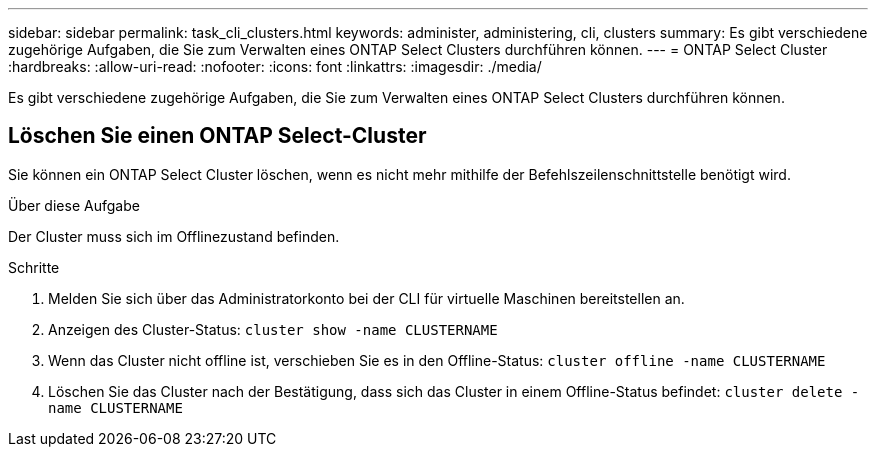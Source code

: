 ---
sidebar: sidebar 
permalink: task_cli_clusters.html 
keywords: administer, administering, cli, clusters 
summary: Es gibt verschiedene zugehörige Aufgaben, die Sie zum Verwalten eines ONTAP Select Clusters durchführen können. 
---
= ONTAP Select Cluster
:hardbreaks:
:allow-uri-read: 
:nofooter: 
:icons: font
:linkattrs: 
:imagesdir: ./media/


[role="lead"]
Es gibt verschiedene zugehörige Aufgaben, die Sie zum Verwalten eines ONTAP Select Clusters durchführen können.



== Löschen Sie einen ONTAP Select-Cluster

Sie können ein ONTAP Select Cluster löschen, wenn es nicht mehr mithilfe der Befehlszeilenschnittstelle benötigt wird.

.Über diese Aufgabe
Der Cluster muss sich im Offlinezustand befinden.

.Schritte
. Melden Sie sich über das Administratorkonto bei der CLI für virtuelle Maschinen bereitstellen an.
. Anzeigen des Cluster-Status:
`cluster show -name CLUSTERNAME`
. Wenn das Cluster nicht offline ist, verschieben Sie es in den Offline-Status:
`cluster offline -name CLUSTERNAME`
. Löschen Sie das Cluster nach der Bestätigung, dass sich das Cluster in einem Offline-Status befindet:
`cluster delete -name CLUSTERNAME`

